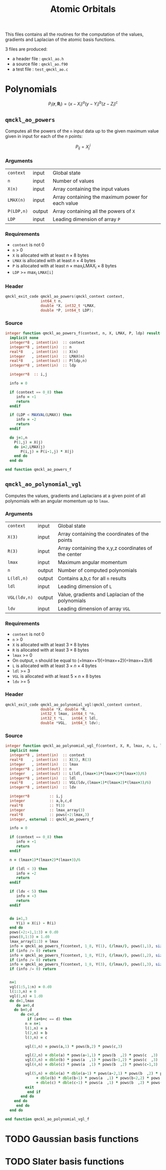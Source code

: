 # -*- mode: org -*-
# vim: syntax=c
#+TITLE: Atomic Orbitals

#+HTML_HEAD: <link rel="stylesheet" type="text/css" href="http://www.pirilampo.org/styles/readtheorg/css/htmlize.css"/>
#+HTML_HEAD: <link rel="stylesheet" type="text/css" href="http://www.pirilampo.org/styles/readtheorg/css/readtheorg.css"/>
#+HTML_HEAD: <script src="https://ajax.googleapis.com/ajax/libs/jquery/2.1.3/jquery.min.js"></script>
#+HTML_HEAD: <script src="https://maxcdn.bootstrapcdn.com/bootstrap/3.3.4/js/bootstrap.min.js"></script>
#+HTML_HEAD: <script type="text/javascript" src="http://www.pirilampo.org/styles/lib/js/jquery.stickytableheaders.js"></script>
#+HTML_HEAD: <script type="text/javascript" src="http://www.pirilampo.org/styles/readtheorg/js/readtheorg.js"></script>

This files contains all the routines for the computation of the
values, gradients and Laplacian of the atomic basis functions.

3 files are produced:
- a header file : =qmckl_ao.h=
- a source file : =qmckl_ao.f90=
- a test   file : =test_qmckl_ao.c=

*** Header                                                         :noexport:
    #+BEGIN_SRC C :comments link  :tangle qmckl_ao.h
#ifndef QMCKL_AO_H
#define QMCKL_AO_H
#include "qmckl_context.h"
#include "qmckl_distance.h"
    #+END_SRC

*** Source                                                         :noexport:
    #+BEGIN_SRC f90 :comments link :tangle qmckl_ao.f90

    #+END_SRC

*** Test                                                           :noexport:
    #+BEGIN_SRC C :comments link :tangle test_qmckl_ao.c
#include <math.h>
#include "qmckl.h"
#include "munit.h"
MunitResult test_qmckl_ao() {
  qmckl_context context;
  context = qmckl_context_create();
    #+END_SRC


* Polynomials

   \[ P_l(\mathbf{r},\mathbf{R}_i) = (x-X_i)^a (y-Y_i)^b (z-Z_i)^c \]

** =qmckl_ao_powers=

   Computes all the powers of the =n= input data up to the given
   maximum value given in input for each of the $n$ points:
   
   \[ P_{ij} = X_j^i \]

*** Arguments

    | =context=  | input  | Global state                                      |
    | =n=        | input  | Number of values                                  |
    | =X(n)=     | input  | Array containing the input values                 |
    | =LMAX(n)=  | input  | Array containing the maximum power for each value |
    | =P(LDP,n)= | output | Array containing all the powers of =X=            |
    | =LDP=      | input  | Leading dimension of array =P=                    |
    
*** Requirements

    - =context= is not 0
    - =n= > 0
    - =X= is allocated with at least $n \times 8$ bytes
    - =LMAX= is allocated with at least $n \times 4$ bytes
    - =P= is allocated with at least $n \times \max_i \text{LMAX}_i \times 8$ bytes
    - =LDP= >= $\max_i$ =LMAX[i]=

*** Header
    #+BEGIN_SRC C :comments link :tangle qmckl_ao.h
qmckl_exit_code qmckl_ao_powers(qmckl_context context,
				int64_t n, 
				double *X, int32_t *LMAX,
				double *P, int64_t LDP);
    #+END_SRC
    
*** Source
    #+BEGIN_SRC f90 :comments link :tangle qmckl_ao.f90
integer function qmckl_ao_powers_f(context, n, X, LMAX, P, ldp) result(info)
  implicit none
  integer*8 , intent(in)  :: context
  integer*8 , intent(in)  :: n
  real*8    , intent(in)  :: X(n)
  integer   , intent(in)  :: LMAX(n)
  real*8    , intent(out) :: P(ldp,n)
  integer*8 , intent(in)  :: ldp

  integer*8  :: i,j

  info = 0

  if (context == 0_8) then
     info = -1
     return
  endif
  
  if (LDP < MAXVAL(LMAX)) then
     info = -2
     return
  endif
  
  do j=1,n
    P(1,j) = X(j)
    do i=2,LMAX(j)
       P(i,j) = P(i-1,j) * X(j) 
    end do
  end do

end function qmckl_ao_powers_f
    #+END_SRC 

*** C interface                                                    :noexport:
    #+BEGIN_SRC f90 :comments link :tangle qmckl_ao.f90
integer(c_int32_t) function qmckl_ao_powers(context, n, X, LMAX, P, ldp) &
     bind(C) result(info)
  use, intrinsic :: iso_c_binding
  implicit none
  integer (c_int64_t) , intent(in) , value :: context
  integer (c_int64_t) , intent(in) , value :: n
  real    (c_double)  , intent(in)         :: X(n)
  integer (c_int32_t) , intent(in)         :: LMAX(n)
  real    (c_double)  , intent(out)        :: P(ldp,n)
  integer (c_int64_t) , intent(in) , value :: ldp
  
  integer, external :: qmckl_ao_powers_f
  info = qmckl_ao_powers_f(context, n, X, LMAX, P, ldp)
end function qmckl_ao_powers
    #+END_SRC

*** Test                                                           :noexport:
  #+BEGIN_SRC C :comments link :tangle test_qmckl_ao.c
{
  int64_t n, LDP ;
  int32_t *LMAX ;
  double *X, *P ;
  int i, j;

  n = 100;
  LDP = 10;

  X = (double*) qmckl_malloc (context, n*sizeof(double));
  LMAX = (int32_t*) qmckl_malloc (context, n*sizeof(int32_t));
  P = (double*) qmckl_malloc (context, LDP*n*sizeof(double));

  for (j=0 ; j<n ; j++) {
      X[j] = -5. + 0.1 * (double) (j);
      LMAX[j] = 1 + (j % 9);
  }

  munit_assert_int64(QMCKL_SUCCESS, ==,
		     qmckl_ao_powers(context, n, X, LMAX, P, LDP) );

  for (j=0 ; j<n ; j++) {
    for (i=0 ; i<LMAX[j] ; i++) {
      munit_assert_double_equal( P[i+j*LDP], pow(X[j],i+1), 10 );
    }
  }
  qmckl_free(X);
  qmckl_free(P);
  qmckl_free(LMAX);
}

  #+END_SRC
  
** =qmckl_ao_polynomial_vgl=
   
   Computes the values, gradients and Laplacians at a given point of
   all polynomials with an angular momentum up to =lmax=.

*** Arguments

    | =context=    | input  | Global state                                         |
    | =X(3)=       | input  | Array containing the coordinates of the points       |
    | =R(3)=       | input  | Array containing the x,y,z coordinates of the center |
    | =lmax=       | input  | Maximum angular momentum                             |
    | =n=          | output | Number of computed polynomials                       |
    | =L(ldl,n)=   | output | Contains a,b,c for all =n= results                   |
    | =ldl=        | input  | Leading dimension of =L=                             |
    | =VGL(ldv,n)= | output | Value, gradients and Laplacian of the polynomials    |
    | =ldv=        | input  | Leading dimension of array =VGL=                     |
    
*** Requirements

    - =context= is not 0
    - =n= > 0
    - =X= is allocated with at least $3 \times 8$ bytes
    - =R= is allocated with at least $3 \times 8$ bytes
    - =lmax= >= 0
    - On output, =n= should be equal to (=lmax=+1)(=lmax=+2)(=lmax=+3)/6
    - =L= is allocated with at least $3 \times n \times 4$ bytes
    - =ldl= >= 3
    - =VGL= is allocated with at least $5 \times n \times 8$ bytes
    - =ldv= >= 5

*** Header
    #+BEGIN_SRC C :comments link :tangle qmckl_ao.h
qmckl_exit_code qmckl_ao_polynomial_vgl(qmckl_context context,
				double *X, double *R,
				int32_t lmax, int64_t *n,
				int32_t *L,   int64_t ldl,
				double *VGL,  int64_t ldv);
    #+END_SRC
    
*** Source
    #+BEGIN_SRC f90 :comments link :tangle qmckl_ao.f90
integer function qmckl_ao_polynomial_vgl_f(context, X, R, lmax, n, L, ldl, VGL, ldv) result(info)
  implicit none
  integer*8 , intent(in)  :: context
  real*8    , intent(in)  :: X(3), R(3)
  integer   , intent(in)  :: lmax
  integer*8 , intent(out) :: n
  integer   , intent(out) :: L(ldl,(lmax+1)*(lmax+2)*(lmax+3)/6)
  integer*8 , intent(in)  :: ldl
  real*8    , intent(out) :: VGL(ldv,(lmax+1)*(lmax+2)*(lmax+3)/6)
  integer*8 , intent(in)  :: ldv

  integer*8         :: i,j
  integer           :: a,b,c,d
  real*8            :: Y(3)
  integer           :: lmax_array(3)
  real*8            :: pows(-2:lmax,3)
  integer, external :: qmckl_ao_powers_f

  info = 0

  if (context == 0_8) then
     info = -1
     return
  endif

  n = (lmax+1)*(lmax+2)*(lmax+3)/6

  if (ldl < 3) then
     info = -2
     return
  endif

  if (ldv < 5) then
     info = -3
     return
  endif


  do i=1,3
     Y(i) = X(i) - R(i)
  end do
  pows(-2:-1,1:3) = 0.d0
  pows(0,1:3) = 1.d0
  lmax_array(1:3) = lmax
  info = qmckl_ao_powers_f(context, 1_8, Y(1), (/lmax/), pows(1,1), size(pows,1,kind=8)) 
  if (info /= 0) return
  info = qmckl_ao_powers_f(context, 1_8, Y(2), (/lmax/), pows(1,2), size(pows,1,kind=8)) 
  if (info /= 0) return
  info = qmckl_ao_powers_f(context, 1_8, Y(3), (/lmax/), pows(1,3), size(pows,1,kind=8)) 
  if (info /= 0) return


  n=1
  vgl(1:5,1:n) = 0.d0
  l(1:3,n) = 0
  vgl(1,n) = 1.d0
  do d=1,lmax
     do a=0,d
	do b=0,d
	   do c=0,d
	      if (a+b+c == d) then
		 n = n+1
		 l(1,n) = a
		 l(2,n) = b
		 l(3,n) = c

		 vgl(1,n) = pows(a,1) * pows(b,2) * pows(c,3)

		 vgl(2,n) = dble(a) * pows(a-1,1) * pows(b  ,2) * pows(c  ,3)
		 vgl(3,n) = dble(b) * pows(a  ,1) * pows(b-1,2) * pows(c  ,3)
		 vgl(4,n) = dble(c) * pows(a  ,1) * pows(b  ,2) * pows(c-1,3)

		 vgl(5,n) = dble(a) * dble(a-1) * pows(a-2,1) * pows(b  ,2) * pows(c  ,3) &
		      + dble(b) * dble(b-1) * pows(a  ,1) * pows(b-2,2) * pows(c  ,3) &
		      + dble(c) * dble(c-1) * pows(a  ,1) * pows(b  ,2) * pows(c-2,3)
		 exit
	      end if
	   end do
	end do
     end do
  end do

end function qmckl_ao_polynomial_vgl_f
    #+END_SRC 

*** C interface                                                    :noexport:
    #+BEGIN_SRC f90 :comments link :tangle qmckl_ao.f90
integer(c_int32_t) function qmckl_ao_polynomial_vgl(context, X, R, lmax, n, L, ldl, VGL, ldv) &
     bind(C) result(info)
  use, intrinsic :: iso_c_binding
  implicit none
  integer (c_int64_t) , intent(in) , value :: context
  real    (c_double)  , intent(in)         :: X(3), R(3)
  integer (c_int32_t) , intent(in) , value :: lmax
  integer (c_int64_t) , intent(out)        :: n
  integer (c_int32_t) , intent(out)        :: L(ldl,(lmax+1)*(lmax+2)*(lmax+3)/6)
  integer (c_int64_t) , intent(in) , value :: ldl
  real    (c_double)  , intent(out)        :: VGL(ldv,(lmax+1)*(lmax+2)*(lmax+3)/6)
  integer (c_int64_t) , intent(in) , value :: ldv

  integer, external :: qmckl_ao_polynomial_vgl_f
  info = qmckl_ao_polynomial_vgl_f(context, X, R, lmax, n, L, ldl, VGL, ldv) 
end function qmckl_ao_polynomial_vgl
    #+END_SRC

*** Test                                                           :noexport:
    #+BEGIN_SRC C :comments link :tangle test_qmckl_ao.c
{
#include <stdio.h>
  double X[3] = { 1.1 , 2.2 ,  3.3 };
  double R[3] = { 0.1 , 1.2 , -2.3 };
  double Y[3];
  int32_t lmax = 4;
  int64_t n = 0;
  int64_t ldl = 3;
  int64_t ldv = 100;
  int32_t* L_mem;
  int32_t* L[100];
  double*  VGL_mem;
  double* VGL[100];
  int j;

  int d = (lmax+1)*(lmax+2)*(lmax+3)/6;

  L_mem = (int32_t*) malloc(ldl*100*sizeof(int32_t));
  VGL_mem = (double*) malloc(ldv*100*sizeof(double));

  munit_assert_int64(QMCKL_SUCCESS, ==,
		     qmckl_ao_polynomial_vgl(context, X, R, lmax, &n, L_mem, ldl, VGL_mem, ldv) );

  munit_assert_int64( n, ==, d );
  for (j=0 ; j<n ; j++) {
    L[j] = &L_mem[j*ldl];
    VGL[j] = &VGL_mem[j*ldv];
  }

  Y[0] = X[0] - R[0];
  Y[1] = X[1] - R[1];
  Y[2] = X[2] - R[2];
  for (j=0 ; j<n ; j++) {
    munit_assert_int64( L[j][0], >=, 0 );
    munit_assert_int64( L[j][1], >=, 0 );
    munit_assert_int64( L[j][2], >=, 0 );
    munit_assert_double_equal( VGL[j][0], 
			       pow(Y[0],L[j][0]) * pow(Y[1],L[j][1]) * pow(Y[2],L[j][2]), 10 );
    if (L[j][0] < 1) {
      munit_assert_double_equal( VGL[j][1], 0., 10);
    } else {
      munit_assert_double_equal( VGL[j][1], 
				 L[j][0] * pow(Y[0],L[j][0]-1) * pow(Y[1],L[j][1]) * pow(Y[2],L[j][2]), 10 );
    }
    if (L[j][1] < 1) {
      munit_assert_double_equal( VGL[j][2], 0., 10);
    } else {
      munit_assert_double_equal( VGL[j][2], 
				 L[j][1] * pow(Y[0],L[j][0]) * pow(Y[1],L[j][1]-1) * pow(Y[2],L[j][2]), 10 );
    }
    if (L[j][2] < 1) {
      munit_assert_double_equal( VGL[j][3], 0., 10);
    } else {
      munit_assert_double_equal( VGL[j][3], 
				 L[j][2] * pow(Y[0],L[j][0]) * pow(Y[1],L[j][1]) * pow(Y[2],L[j][2]-1), 10 );
    }

    double w = 0.;
    if (L[j][0] > 1) w += L[j][0] * (L[j][0]-1) * pow(Y[0],L[j][0]-2) * pow(Y[1],L[j][1]) * pow(Y[2],L[j][2]);
    if (L[j][1] > 1) w += L[j][1] * (L[j][1]-1) * pow(Y[0],L[j][0]) * pow(Y[1],L[j][1]-2) * pow(Y[2],L[j][2]);
    if (L[j][2] > 1) w += L[j][2] * (L[j][2]-1) * pow(Y[0],L[j][0]) * pow(Y[1],L[j][1]) * pow(Y[2],L[j][2]-2);
    munit_assert_double_equal( VGL[j][4], w, 10 );
  }
  free(L_mem);
  free(VGL_mem);
}
    #+END_SRC

   

* TODO Gaussian basis functions

* TODO Slater basis functions
  
* End of files                                                     :noexport:
  
*** Header
  #+BEGIN_SRC C :comments link :tangle qmckl_ao.h
#endif
  #+END_SRC

*** Test
  #+BEGIN_SRC C :comments link :tangle test_qmckl_ao.c
  if (qmckl_context_destroy(context) != QMCKL_SUCCESS)
    return QMCKL_FAILURE;
  return MUNIT_OK;
}

  #+END_SRC
